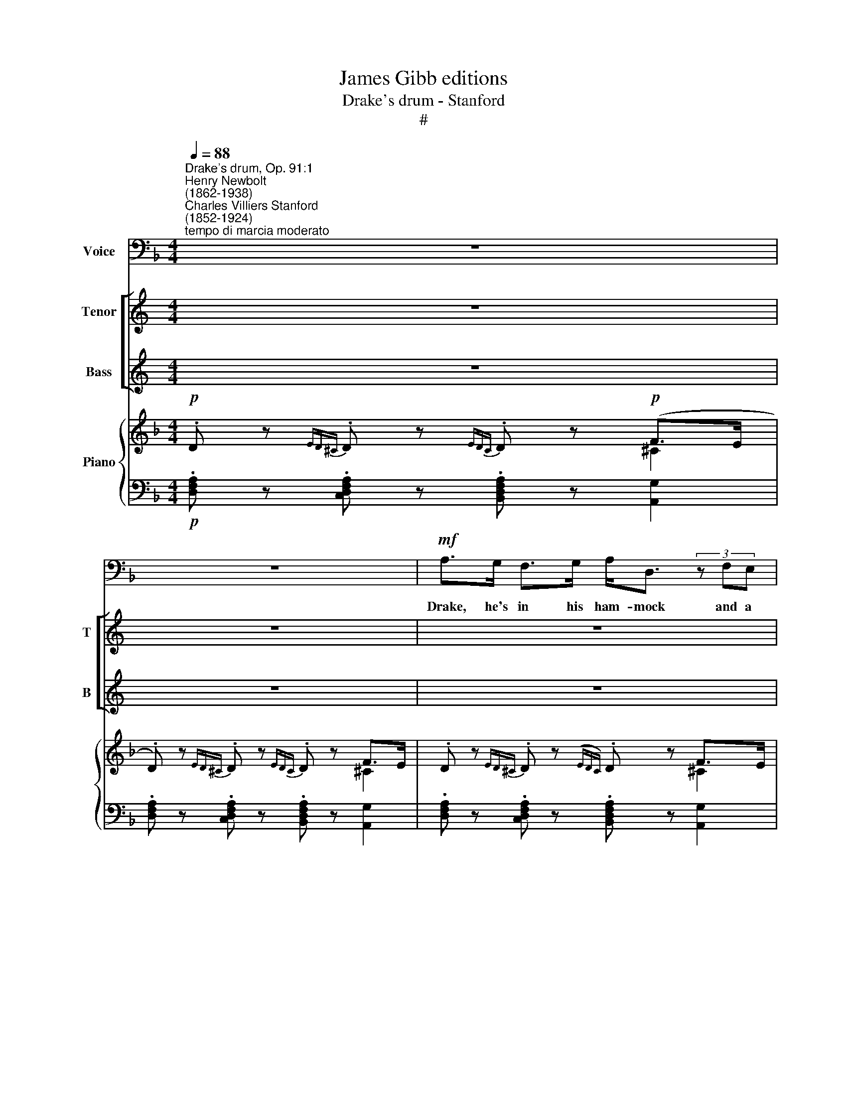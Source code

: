 X:1
T:James Gibb editions
T:Drake's drum - Stanford
T:#
%%score 1 [ 2 3 ] { ( 4 5 ) | ( 6 7 ) }
L:1/8
Q:1/4=88
M:4/4
K:F
V:1 bass nm="Voice"
V:2 treble nm="Tenor" snm="T"
V:3 treble nm="Bass" snm="B"
V:4 treble nm="Piano"
V:5 treble 
V:6 bass 
V:7 bass 
V:1
"^Drake's drum, Op. 91:1""^Henry Newbolt\n(1862-1938)""^Charles Villiers Stanford\n(1852-1924)""^tempo di marcia moderato" z8 | %1
w: |
 z8 |!mf! A,>G, F,>G, A,<D, (3z F,E, |[M:4/4] D,A, A,>G, A,4- | A,4 z4 | %5
w: |Drake, he's in his ham- mock and a|thou- sand mile a- way.||
!p! DA, (3z G,A, B,G, A,>F, | D,4 z4 |!mf! A,>G, F,>G, A,D, z ^C, | D,A,A,G,!>(! A,3!>)!!p! (B, | %9
w: (Cap- tain, art thou sleep- ing there be-|low?)|Slung a- tween the round shot in|Nom- bre Di- os Bay, And|
 B,A, C>A, F,F, D<B, | G,4) z4 | G,C B,>A, G,C z2 | G,C B,>A, G,3 G, | C>D C"^cresc."B, A,CF,A, | %14
w: dream- ing all the time of Ply- mouth|Hoe.|Yon- der lumes the is- land,|yon- der lie the ships, With|sai- lor, lads a- dan- cing heel- an'-|
 C,4 z2!mf! F,>F, | D2 D2 !>!DE, (3z E,E, | C2 C2 CD, z (B, | B,A,A,G, C4- | CF,)DB, A,F, D,>^C, | %19
w: toe, And the|shore- lights flash- ing, and the|night- tide dash- ing, He|sees it all so plain\-|* ly as he saw it long a-|
 D,4 z4 | z8 | A,>G, F,G, A,/D,/D, z ^C, | D,>A, A,<G, A,4- | A,4 z4 | %24
w: go.||Drake he was a De- von man, and|ruled the De- von seas,||
!pp! DA, (3z G,A, B,G, A,>F, | D,4 z4 | A,>G, F,G, A,D, z ^C, | D,A, A,>G, A,3 (B, | %28
w: (Cap- tain, art thou sleep- ing there be-|low?)|Rov- ìng tho' his death fell, he|went with heart at ease, And|
 B,A, C>A, F,F, D<B, | G,6) z2 | G,"^cresc."C B,>A, G,C z2 | G,C B,>A, G,4 | !>!DG, C>B, A,CF,A, | %33
w: dream- ing all the time of Ply- mouth|Hoe.|"Take my drum to Eng- land,|hang it by the shore,|Strike it when your pow- der's run- ning|
 C,4 z2!f! F,>F, | D2 D2 DE, z E, | C>C D>C CD, z B, | B,>A, G,F, A,<C DB, ||[M:2/4] A,F, E,>^C, || %38
w: low; If the|Dons sight De- von, I'll|quit the port of Hea- ven, And|drum them up the Chan- nel as we|drummed them long a-|
[M:4/4] x8 |[M:4/4] D,4 z4 |[K:D]!f!"^largamente" A,4 z G,F,G, | A,<D, z2 z2 F,>E, | %42
w: |go!"|Drake he's in his|ham- mock till the|
 D,2 A,2 A,3 G, | A,6 z2 | D2 A,2 z2 G,A, | B,2 A,2 B,3 G, | E,4 z4 | B,>A, G,>A, B,E, z2 | %48
w: great Ar- ma- das|come,|(Cap- tain, art thou|sleep- ing there be-|low?)|Slung a- tween the round shot,|
 B,A, G,>A, B,3 B, | D4- DB, E>C ||[M:2/4] A,D B,<G, ||[M:4/4] x8 |[M:4/4] E,6 z2 | %53
w: list'- ning for the drum, And|dream- * ing all the|time of Ply- mouth||Hoe.|
 E,A, G,>F, E,A, z2 | F,B, A,>G, B,4 | G,=C B,>"^cresc."A, B,>D C>B, | =C4 z2 G,>G, | %57
w: Call him on the deep sea,|Call him up the Sound,|Call him when ye sail to meet the|foe; Where the|
 =C2 C2 CD, (3z D,D, | D2 D2 D"^,"E,G,=C | %59
w: old trade's ply- mg and the|old flag fly- ing, They shall|
 B,A,[Q:1/4=87]=C[Q:1/4=86]!<(!B,[Q:1/4=85] (D[Q:1/4=84]^C[Q:1/4=82] E2-!<)! | %60
w: find him ware and wa\- * *|
[Q:1/4=80] E2)[Q:1/4=80] D z z2 DB, | A,2 F,2 F,7/2 E,/ |"^a tempo"[Q:1/4=88] D,6 z2 | z8 | z8 | %65
w: * king, As they|found him long a-|go!|||
 z8 | z8 |[Q:1/4=76] !fermata!z8 |] %68
w: |||
V:2
[K:C] z8 | z8 | z8 |[M:4/4] z8 | z8 | z8 |[M:4/4] z8 | z8 | z8 |[M:4/4] z8 | z8 | z8 |[M:4/4] z8 | %13
w: |||||||||||||
 z8 | z8 |[M:4/4] z8 | z8 | z8 |[M:4/4] z8 | z8 | z8 |[M:4/4] z8 | z8 | z8 |[M:4/4] z8 | z8 | %26
w: |||||||||||||
[M:4/4] z8 | z8 |[M:4/4] z8 | z8 | z8 |[M:4/4] z8 | z8 |[M:4/4] z8 | z8 | z8 |[M:4/4] z8 || z4 || %38
w: ||||||||||||
 z8 |[M:4/4] z8 | z8 |[M:4/4] z8 | z8 |[K:D][M:4/4][K:treble-8] z8 |!p! d2 A2 z2 GA | B2 A2 B3 G | %46
w: ||||||(Cap- tain, art thou|sleep- ing there be-|
 E6 z2 | z8 | z2!pp! E2 G2 B2 | d6 e2 ||[M:2/4] Ad B<G ||[M:4/4] x8 |[M:4/4][K:treble-8] E6 z2 | %53
w: low?)||And dream- ing|all the|time of Ply- mouth||Hoe.|
 z8 | z4!mf! FB B>A | G2 B>"^cresc."A B>d c>B | e4 z2!f! G>G | =c2 c2 cD (3z DD | d2 d2 d"^,"EG=c | %59
w: |Call him up the|Sound, when ye sail to meet the|foe; Where the|old trade's ply- ing and the|old flag fly- ing, They shall|
 BA"^rall."=c!<(!!<(!B (d^c e2-!<)!!<)! | !tenuto!e2) d z z2 dB | A2 F2 F7/2 E/ | D6 z2 | z8 | z8 | %65
w: find him ware and wa\- * *|* king, As they|found him long a-|go!|||
 z8 | z8 | !fermata!z8 |] %68
w: |||
V:3
[K:C] z8 | z8 | z8 |[M:4/4] z8 | z8 | z8 |[M:4/4] z8 | z8 | z8 |[M:4/4] z8 | z8 | z8 |[M:4/4] z8 | %13
w: |||||||||||||
 z8 | z8 |[M:4/4] z8 | z8 | z8 |[M:4/4] z8 | z8 | z8 |[M:4/4] z8 | z8 | z8 |[M:4/4] z8 | z8 | %26
w: |||||||||||||
[M:4/4] z8 | z8 |[M:4/4] z8 | z8 | z8 |[M:4/4] z8 | z8 |[M:4/4] z8 | z8 | z8 |[M:4/4] z8 || z4 || %38
w: ||||||||||||
 z8 |[M:4/4] z8 | z8 |[M:4/4] z8 | z8 |[K:D][M:4/4][K:bass] z8 |!p! D2 A,2 z2 G,A, | %45
w: ||||||(Cap- tain, art thou|
 B,2 A,2 B,3 G, | F,6 z2 | z8 | z2!pp! E,2 G,2 G,2 | [G,B,]6 [E,G,]2 || %50
w: sleep- ing there be-|low?)||And dream- ing|all the|
[M:2/4] [F,A,][F,A,] [G,B,]<[E,G,] ||[M:4/4] x8 |[M:4/4] E,6 z2 | z4!mf! E,A, A,>G, | F,B, z2 z4 | %55
w: time of Ply- mouth||Hoe.|Call him on the|deep sea,|
 G,E, G,>"^cresc."=F, [D,F,]>[F,B,] [E,A,]>[E,G,] | [G,_B,]4 z2!f! G,>G, | =C2 C2 CD, (3z D,D, | %58
w: Call him when ye sail to meet the|foe; Where the|old trade's ply- ing and the|
 D2 D2 D"^,"E,[E,G,][E,G,] | [G,B,][=F,A,]"^rall."[D,F,]!<(!!<(![D,F,] ([E,G,]2 [G,B,]2-!<)!!<)! | %60
w: old flag fly- ing, They shall|find him ware and wa\- *|
 [G,B,]2 [G,B,]) z z2 DB, | A,2 F,2 F,7/2 E,/ | D,6!mf!"^Bass I" E"^dim."B, | A,2 F,2 F,7/2 E,/ | %64
w: * king, As they|found him long a-|go! As they|found him long a-|
 D,6 z2 | z2"^Bass II" =C,4- C,>_B,, |!pp! A,,8 | !fermata!z8 |] %68
w: go!|long * a\-|go!||
V:4
!p! .D z{ED^C} .D z{EDC} .D z!p! (F>E | .D) z{ED^C} .D z{EDC} .D z F>E | %2
 .D z{ED^C} .D z({EDC)} .D z F>E |[M:4/4] (.D z{ED^C} .D z{EDC} .D) z (F>E- | %4
 .D) z{ED^C} .D z{EDC} .D z (F>E |!pp! [A,D]) z [B,D] z [G,C] z [A,C] z | %6
!p! D z{ED^C} .D z{EDC} .D z (F>E | .D) z{ED^C} .D z{ED.C} .D z (F>E | %8
 D) z{ED^C} .D z{EDC} .D z A>G | C2 ([A,_E]2- [A,D]2 [B,DB]2) | .G z{AGF} .G z{AGF} .G z (B>A | %11
 .G) z{AGF} .G z{AGF} .G z (B>A | .G z{AGF} .G z{AGF} .G) z (B>A | %13
 .G) z z .[B,CG] z .[A,CG] z .[A,CF] | .[G,CE] z{DC=B,} .C z{DCB,} .C z [Ff] z | %15
!p! .D z{ED^C} .D z{EDC} .D z [Ed] z |!p! C z{DC=B,} C z{DCB,} C z!pp! (G>F) | %17
 (BA) (AG) (GF) (AG) | (GF) (D=E) [A,CF] z [E,G,D] z |!p! .D z{ED^C} .D z{EDC} .D z (F>E | %20
 .D) z{ED^C} .D z{EDC} .D z F>E | (.D z{ED^C} .D z{EDC} .D) z (F>E | %22
 .D) z{ED^C} .D z{EDC} .D z (F>E | .D) z{ED^C} .D z{EDC} .D z F>E | %24
!pp! ([A,D] z [B,D] z [G,C] z [A,C] z |!p! .D z{ED^C} .D z{EDC} .D z (F>E | %26
 .D z{ED^C} .D) z{E^DC} .D) z (F>E | .D) z{ED^C} .D z{EDC} .D z A>G | %28
 (.C2 [A,_EA]2- [A,DF]2 [B,DB]2 | .G z{AG^F} G) z{AGF} G z (B>A | %30
"^cresc." G) z{AG^F} G z{AGF} G z B>A | (G z{AG^F} G z{AGF} G) z (B>A | %32
 [Bd]) z [GBg] z [FAc] z [FAf] z |!<(!{dc=B} c z{dcB} c z{dcB} c!<)! z!mf! (f>e) | %34
 [Fd] z [DFc] z [DEB] z A>G | [CEc] z [CEB] z [CDA] z!f! c>B | B>A .[DG].[CF]!f! [FA]2 .[DFBd] z || %37
[M:2/4] [A,DA] z[I:staff +1] [^C,G,^C][I:staff -1] z ||[M:4/4] x8 | %39
[M:4/4] z2{E,D,^C,}[I:staff +1] .D,[I:staff -1] x!>(!{E,D,C,}[I:staff +1] D,[I:staff -1] x{E,D,C,}[I:staff +1] D,!>)![I:staff -1] x | %40
[K:D]!p! [A,DF]4- [A,DF] z!p! F>E | [A,DF]4- [A,DF] z F>E | [A,DF]4- [A,DF] z F>E | %43
 [A,DF]4- [A,DF] z F>E |!mf! z2 (3:2:1x4 z2 (3:2:1x2 | z2 x2 z2 x2 | [G,B,E]4- [G,B,E] z (G>F) | %47
 [G,B,E]4- [G,B,E] z (G>F) | [G,B,E]2!<(! [G,B,E] z [B,EG] z [EGB]!<)! z |!mf! z2 x2 z2 x2 || %50
[M:2/4] (3(ADd (3B[EG][DF] ||[M:4/4] x8 |[M:4/4]!p! E z{FE^D} E z{FED} E) z (G>F | %53
"^cresc." E) z{FE^D} .E z{FED} .E z A>G | ([A,^DF] z{GF^E} F z{GFE} F) z (B>A) | %55
 [=CG] z [GB]>[=FA] [DFB] z [A=c]>[GB] |!mf! [E_Be] z{d=c=B} c z{dcB} c z{dcB} c z | %57
{d=cB} c z [=C=FA]2 [DFAc] z{E,D,C,}[I:staff +1] D,[I:staff -1] x | %58
 [GBd] z [B,D=FB]2 [DGBd]"^," z [G,=CG]2 | [GB]"^rall."[=FA]!<(! =cB d^c!<)! [GBe]2- | %60
 [GBe] z z2 [dgd'] z [G,B,DG]2 | [A,CFA]4 [B,DFB]2[I:staff +1] [C,G,C]2 | %62
"^a tempo"!mf![I:staff -1] z2"^dim."{EDC} D z{EDC} D z (F>E | [A,D] z{EDC} D z{EDC} D) z (F>E | %64
 [A,D]) z{EDC} D z{EDC} D z (=C>_B, | [F,A,]) z =C>_B, [F,A,] z C>B, | %66
!pp![I:staff +1] [F,A,][I:staff -1] x[I:staff +1] [A,,E,A,][I:staff -1] x[I:staff +1] [A,,E,A,][I:staff -1] x[I:staff +1] [A,,E,A,][I:staff -1] x | %67
[I:staff +1] !fermata![A,,F,A,]8 |] %68
V:5
 x6 ^C2 | x6 ^C2 | x6 ^C2 |[M:4/4] x6 ^C2 | x6 ^C2 | x4 x4 | x6 ^C2 | x6 ^C2 | x6 D2 | x4 x4 | %10
 x6 F2 | x6 F2 | x6 F2 | x8 | x8 | x4 x4 | x6 [_B,D]2 | [CF]2 D2 C2 E2- | ED B,2 x z x z | x6 ^C2 | %20
 x z x z x z ^C2 | x6 ^C2 | x6 ^C2 | x6 ^C2 | x4 x4 | x6 ^C2 | x6 ^C2 | x6 D2 | x4 x4 | %29
 x6 !courtesy!=F2 | x6 !courtesy!=F2 | x6 !courtesy!=F2 | x4 x4 | x6 F2 | x z x z x z E2 | %35
 x z x z x z [DG]2 | [CF]2 x2 x2 x z ||[M:2/4] x4 ||[M:4/4] x8 |[M:4/4] x4 x4 | %40
[K:D] x4 x z [B,D]2 | x4 x2 .[B,D]2 | x4 x z [B,D]2 | x4 x z [B,D]2 | x8 | x8 | x4 x z [A,^D]2 | %47
 x4 x2 [A,^D]2 | x4 x4 | x4 x4 ||[M:2/4] x4 ||[M:4/4] x8 |[M:4/4] x6 =D2 | x6 [A,E]2 | x6 [B,=F]2 | %55
 x z =C2 x z E2 | x8 | x8 | x4 x4 | =C2 [D=F]2 [EG]2 x2 | x4 x4 | x4 x4 | z2 x2 x2 B,2 | x6 B,2 | %64
 x8 | x8 | x8 | x8 |] %68
V:6
!p! .[D,F,A,] z .[C,D,F,A,] z .[B,,D,F,A,] z [A,,G,]2 | %1
 .[D,F,A,] z .[C,D,F,A,] z .[B,,D,F,A,] z [A,,G,]2- | %2
 .[D,F,A,] z .[C,D,F,A,] z .[B,,D,F,A,] z [A,,G,]2 | %3
[M:4/4] .[D,F,A,] z .[C,D,F,A,] z .[B,,D,F,A,] z [A,,G,]2- | %4
 .[D,F,A,] z .[C,D,F,A,] z .[B,,D,F,A,] z ([A,,G,]2- |!pp! [D,F,]) z [G,,F,] z [C,E,] z [F,,F,] z | %6
 [D,F,A,] z [C,D,F,A,] z [B,,D,F,A,] z [A,,G,]2- | %7
 .[D,F,A,] z .[C,D,F,A,] z .[B,,D,F,A,] z [A,,G,]2 | %8
 .[D,F,A,] z .[C,D,F,A,] z .[B,,D,F,A,] z [B,,E,]2- | [A,,F,]2 [F,,F,]2- [B,,F,]2 [G,,F,]2 | %10
 .[C,E,C] z .[D,F,C] z .[E,G,C] z [D,F,]2- | .[C,E,C] z .[D,F,C] z .[E,G,D] z [D,F,]2 | %12
 .[C,E,C] z .[D,F,C] z .[E,G,C] z [D,F,]2- | .[C,E,C] z .E,, z .F,, z .A,, z | %14
 .C, z [B,,E,G,] z [A,,E,G,] z [A,C] z |!p! .[B,,D,F,] z .[A,,D,F,] z .[G,,D,E,] z [G,B,] z | %16
!p! [A,,C,E,] z [G,,C,E,] z [F,,C,D,] z x2 | z2 (D,E,) (E,F,) [F,A,]2- | %18
 [B,,A,]2 (G,,2 A,,) z B,, z | [D,F,A,] z [C,D,F,A,] z [B,,D,F,A,] z [A,,G,]2 | %20
 [D,F,A,] z [C,D,F,A,] z [B,,D,F,A,] z [A,,G,]2 | [D,F,A,] z [C,D,F,A,] z [B,,D,F,A,] z [A,,G,]2- | %22
 [D,F,A,] z [C,D,F,A,] z [B,,D,F,A,] z [A,,G,]2 | [D,F,A,] z [C,D,F,A,] z [B,,D,F,A,] z [A,,G,]2 | %24
!pp! [D,F,] z [G,,F,] z [C,E,] z [F,,F,] z |!p! .[D,F,A,] z .[C,D,F,A,] z .[B,,D,F,A,] z [A,,G,]2 | %26
 .[D,F,A,] z .[C,D,F,A,] z .[B,,D,F,A,] z [A,,G,]2 | %27
 .[D,F,A,] z .[C,D,F,A,] z .[B,,D,F,A,] z [B,,E,]2 | [A,,F,]2 ([F,,F,]2- [B,,F,]2 [G,,F,]2) | %29
 [C,E,C] z [D,F,C] z [E,G,C] z [D,F,]2 |"^cresc." [C,E,C] z [D,F,C] z [E,G,C] z [D,F,]2 | %31
 ([C,E,C] z [D,F,C] z [E,G,C] z [F,D]2 | [G,F] z [E,C] x [F,C] z [D,F,=B,] z | %33
 [E,G,C] z [F,A,D] z [G,_B,E] z!mf! [A,C]2 | [B,,B,] z [A,,A,] z [G,,G,] z [B,D]2 | %35
 [A,,A,] z [G,,G,] z [^F,,^F,] z!f! [G,,G,]2 | C,2 .B,.A,!f! C2 .[B,,B,] z || %37
[M:2/4] [F,,F,] z [A,,,A,,] z ||[M:4/4] x8 | %39
[M:4/4] [D,,,D,,] z{E,,D,,^C,,} D,, z{E,,D,,C,,} D,,) z{E,,D,,C,,} D,, z | %40
[K:D]!p! [D,,,D,,] z{C,B,,^A,,} B,, z{B,,=A,,^G,,} A,, z{A,,=G,,F,,} G,, z | %41
 [D,,,D,,] z{C,B,,^A,,} B,, z{B,,=A,,^G,,} A,, z{A,,=G,,F,,} G,, z | %42
 [D,,,F,,] z({D,=C,B,,)} C, z{^C,B,,^A,,} B,, z{=A,,G,,F,,} G,, z | %43
 [D,,,D,,] z{D,=C,B,,} C, z{C,B,,^A,,} B,,{=A,,G,,F,,}G,, z x | %44
 (3(F,,D,F,[I:staff -1] (3A,D[FA])[I:staff +1] (3(A,,^D,F,[I:staff -1] (3=C^D[F=c]) | %45
[I:staff +1] (3(G,,"^3"E,G,[I:staff -1] (3B,E[GB])[I:staff +1] (3(^D,,A,,^D,[I:staff -1] (3A,=C[^DG]) | %46
[I:staff +1] [E,,,E,,] z{E,D,=C,} D, z{D,C,B,,} C, z{C,B,,^A,,} B,, z | %47
 [E,,,E,,] z{E,D,=C,} D, z{D,C,B,,} C, z{C,B,,^A,,} B,, z | %48
 [E,,,E,,] z!<(!{A,,G,,F,,} G,, z!<)!{=C,B,,^A,,} B,, z{F,E,^D,} E, z | %49
!mf! (3(G,B,D[I:staff -1] (3[Gd]B[Gd])[I:staff +1] (3(E,G,C[I:staff -1] (3[Ge]B[Ge]) || %50
[M:2/4][I:staff +1] [F,A,]2 [G,B,]G,, ||[M:4/4] x8 | %52
[M:4/4]!p! [A,,C,A,] z [B,,D,A,] z [C,E,A,] z [E,G,B,]2 | %53
"^cresc." [A,,C,A,] z [B,,D,A,] z [C,E,A,] z [=C,,=C,]2 | %54
 [B,,,B,,] z [^C,E,B,] z .[^D,F,B,] z [!courtesy!=D,,=D,]2- | %55
 [E,,E,] z ([=F,,=F,]2 [D,,D,]) z [E,,E,]2 | %56
!mf! [=C,,=C,] z [C,E,_B,=C] z [D,=F,B,C] z [E,G,B,C] z | %57
 [=F,A,=C] z [=F,,F,]2 [D,,D,] z{E,,D,,C,,} D,, z | [G,B,D] z [G,,G,]2 [E,,E,] z [E,,E,]2 | %59
 [=F,,=F,]2 [^G,,^G,]2 [^A,,^A,]2 (3B,,E,=G, | B, z z2 [B,DG] z [E,,,E,,]2 | %61
 [F,,,F,,]4 [G,,,G,,]2 [A,,,A,,]2 | z2!f!!mf!"^dim." [B,,D,F,] z [A,,D,F,] z [G,,D,]2- | %63
 [F,,D,] z [B,,D,F,] z [A,,D,F,] z [G,,D,]2- | [F,,D,] z [B,,D,G,] z [A,,=C,F,] z [G,,_B,,E,]2 | %65
 [D,,D,] z"^rall." ([G,,_B,,E,]2 [D,,D,]) z [G,,B,,E,]2 | %66
 [D,,D,] z [D,,,D,,] z [D,,,D,,] z [D,,,D,,] z | !fermata![D,,,D,,]8 |] %68
V:7
 x8 | x8 | x8 |[M:4/4] x8 | x8 | x8 | x8 | x8 | x8 | x8 | x8 | x8 | x8 | x8 | x8 | x8 | x6 (G,,2 | %17
 C,2 B,,2 A,,2) x2 | x8 | x8 | x8 | x8 | x8 | x8 | x8 | x8 | x8 | x8 | x8 | x8 | x8 | x8 | x8 | %33
 x8 | x8 | x8 | x8 ||[M:2/4] x4 ||[M:4/4] x8 |[M:4/4] x8 |[K:D] x8 | x8 | x8 | x8 | x8 | x8 | x8 | %47
 x8 | x8 | x8 ||[M:2/4] x4 ||[M:4/4] x8 |[M:4/4] x8 | x8 | x8 | x8 | x8 | x8 | x8 | x8 | x8 | x8 | %62
 x8 | x8 | x8 | x8 | x8 | x8 |] %68

